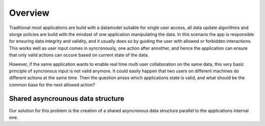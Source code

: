 Overview
========

Traditional most applications are build with a datamodel suitable for single user access, all data update algorithms and storge policies are build with the mindset of one application manipulating the data. In this scenario the app is responsible for ensuring data integrity and validity, and it usually does so by guiding the user with allowed or forbidden interactions. This works well as user input comes in syncronously, one action after annother, and hence the application can ensure that only valid actions can occure based on current state of the data.

However, if the same application wants to enable real time multi user collaboration on the same data, this very basic principle of syncronous input is not valid anymore. It could easily happen that two users on different machines do different actions at the same time. Then the question arises which applications state is valid, and what should be the common base for the next allowed action?


Shared asyncrounous data structure
----------------------------------

Our solution for this problem is the creation of a shared asyncronous data structure parallel to the applications internal one. 
